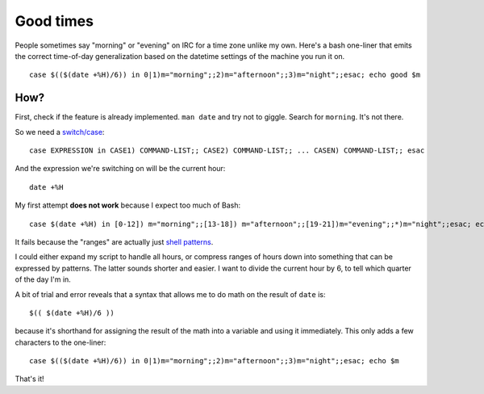 Good times
==========

People sometimes say "morning" or "evening" on IRC for a time zone unlike my
own. Here's a bash one-liner that emits the correct time-of-day generalization
based on the datetime settings of the machine you run it on. 

::

    case $(($(date +%H)/6)) in 0|1)m="morning";;2)m="afternoon";;3)m="night";;esac; echo good $m

.. more::

How?
----

First, check if the feature is already implemented. ``man date`` and try not
to giggle.  Search for ``morning``. It's not there.

So we need a `switch/case
<http://tldp.org/LDP/Bash-Beginners-Guide/html/sect_07_03.html>`_::

    case EXPRESSION in CASE1) COMMAND-LIST;; CASE2) COMMAND-LIST;; ... CASEN) COMMAND-LIST;; esac

And the expression we're switching on will be the current hour::

    date +%H

My first attempt **does not work** because I expect too much of Bash::

    case $(date +%H) in [0-12]) m="morning";;[13-18]) m="afternoon";;[19-21])m="evening";;*)m="night";;esac; echo $m

It fails because the "ranges" are actually just `shell patterns
<http://www.gnu.org/software/bash/manual/bashref.html#Pattern-Matching>`_. 

I could either expand my script to handle all hours, or compress ranges of
hours down into something that can be expressed by patterns. The latter sounds
shorter and easier. I want to divide the current hour by 6, to tell which
quarter of the day I'm in.

A bit of trial and error reveals that a syntax that allows me to do math on
the result of ``date`` is::

    $(( $(date +%H)/6 ))

because it's shorthand for assigning the result of the math into a variable
and using it immediately. This only adds a few characters to the one-liner:: 

    case $(($(date +%H)/6)) in 0|1)m="morning";;2)m="afternoon";;3)m="night";;esac; echo $m

That's it!


.. author:: default
.. categories:: none
.. tags:: irc, bash 
.. comments::
